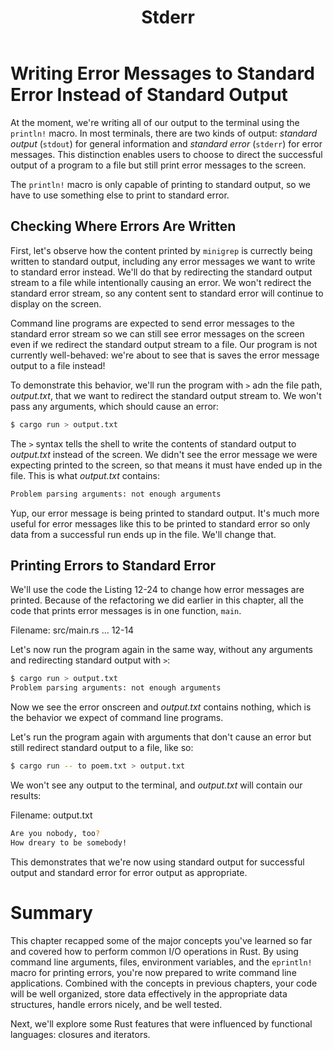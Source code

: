 #+title: Stderr

* Writing Error Messages to Standard Error Instead of Standard Output
At the moment, we're writing all of our output to the terminal using the ~println!~ macro.
In most terminals, there are two kinds of output: /standard output/ (~stdout~) for general information and /standard error/ (~stderr~) for error messages.
This distinction enables users to choose to direct the successful output of a program to a file but still print error messages to the screen.

The ~println!~ macro is only capable of printing to standard output, so we have to use something else to print to standard error.

** Checking Where Errors Are Written
First, let's observe how the content printed by ~minigrep~ is currectly being written to standard output, including any error messages we want to write to standard error instead.
We'll do that by redirecting the standard output stream to a file while intentionally causing an error.
We won't redirect the standard error stream, so any content sent to standard error will continue to display on the screen.

Command line programs are expected to send error messages to the standard error stream so we can still see error messages on the screen even if we redirect the standard output stream to a file.
Our program is not currently well-behaved: we're about to see that is saves the error message output to a file instead!

To demonstrate this behavior, we'll run the program with ~>~ adn the file path, /output.txt/, that we want to redirect the standard output stream to.
We won't pass any arguments, which should cause an error:
#+begin_src bash
$ cargo run > output.txt
#+end_src

The ~>~ syntax tells the shell to write the contents of standard output to /output.txt/ instead of the screen.
We didn't see the error message we were expecting printed to the screen, so that means it must have ended up in the file.
This is what /output.txt/ contains:
#+begin_src bash
Problem parsing arguments: not enough arguments
#+end_src

Yup, our error message is being printed to standard output.
It's much more useful for error messages like this to be printed to standard error so only data from a successful run ends up in the file.
We'll change that.

** Printing Errors to Standard Error
We'll use the code the Listing 12-24 to change how error messages are printed.
Because of the refactoring we did earlier in this chapter, all the code that prints error messages is in one function, ~main~.

Filename: src/main.rs
... 12-14

Let's now run the program again in the same way, without any arguments and redirecting standard output with ~>~:
#+begin_src bash
$ cargo run > output.txt
Problem parsing arguments: not enough arguments
#+end_src

Now we see the error onscreen and /output.txt/ contains nothing, which is the behavior we expect of command line programs.

Let's run the program again with arguments that don't cause an error but still redirect standard output to a file, like so:
#+begin_src bash
$ cargo run -- to poem.txt > output.txt
#+end_src

We won't see any output to the terminal, and /output.txt/ will contain our results:

Filename: output.txt
#+begin_src bash
Are you nobody, too?
How dreary to be somebody!
#+end_src

This demonstrates that  we're now using standard output for successful output and standard error for error output as appropriate.

* Summary
This chapter recapped some of the major concepts you've learned so far and covered how to perform common I/O operations in Rust.
By using command line arguments, files, environment variables, and the ~eprintln!~ macro for printing errors, you're now prepared to write command line applications.
Combined with the concepts in previous chapters, your code will be well organized, store data effectively in the appropriate data structures, handle errors nicely, and be well tested.

Next, we'll explore some Rust features that were influenced by functional languages: closures and iterators.
